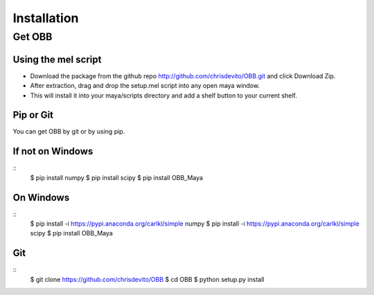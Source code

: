 ============
Installation
============

Get OBB
========

Using the mel script
---------------------
- Download the package from the github repo http://github.com/chrisdevito/OBB.git and click Download Zip.
- After extraction, drag and drop the setup.mel script into any open maya window.
- This will install it into your maya/scripts directory and add a shelf button to your current shelf.


Pip or Git
------------
You can get OBB by git or by using pip.

If not on Windows
------------------
::
    $ pip install numpy
    $ pip install scipy
    $ pip install OBB_Maya

On Windows
-----------
::
    $ pip install -i https://pypi.anaconda.org/carlkl/simple numpy
    $ pip install -i https://pypi.anaconda.org/carlkl/simple scipy
    $ pip install OBB_Maya

Git
----
::
    $ git clone https://github.com/chrisdevito/OBB
    $ cd OBB
    $ python setup.py install
